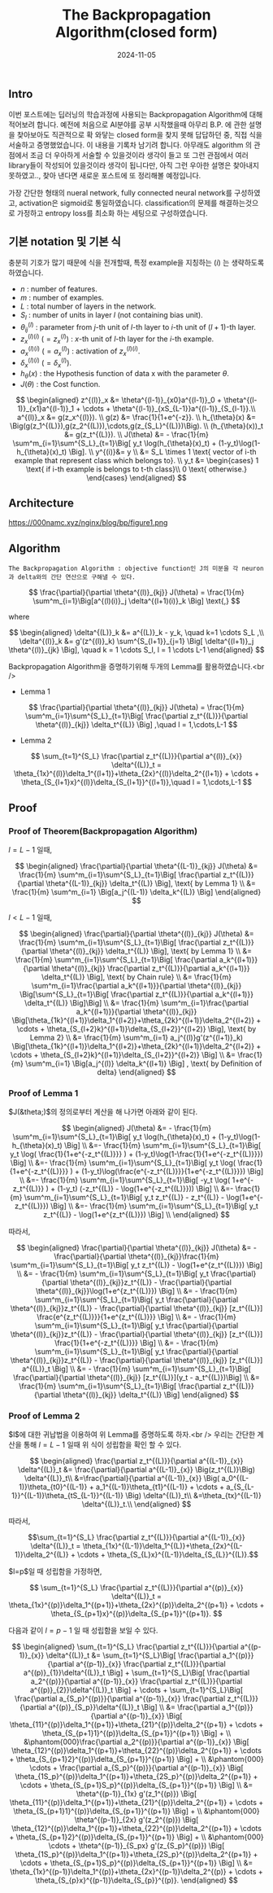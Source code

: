 #+TITLE: The Backpropagation Algorithm(closed form)
#+LAYOUT: post
#+jekyll_tags: optimization
#+jekyll_categories: AI-Research
#+DATE: 2024-11-05

** Intro
 이번 포스트에는 딥러닝의 학습과정에 사용되는 Backpropagation Algorithm에 대해 적어보려 합니다. 예전에 처음으로 AI분야를 공부 시작했을때 아무리 B.P. 에 관한 설명을 찾아보아도 직관적으로 확 와닿는 closed form을 찾지 못해 답답하던 중, 직접 식을 서술하고 증명했었습니다. 이 내용을 기록차 남기려 합니다. 아무래도 algorithm 의 관점에서 조금 더 우아하게 서술할 수 있을것이라 생각이 들고 또 그런 관점에서 여러 library들이 작성되어 있을것이라 생각이 됩니다만, 아직 그런 우아한 설명은 찾아내지 못하였고.., 찾아 낸다면 새로운 포스트에 또 정리해볼 예정입니다.

 가장 간단한 형태의 nueral network, fully connected neural network를 구성하였고, activation은 sigmoid로 통일하였습니다. classification의 문제를 해결하는것으로 가정하고 entropy loss를 최소화 하는 세팅으로 구성하였습니다.

** 기본 notation 및 기본 식

충분히 기호가 많기 때문에 식을 전개할때, 특정 example을 지칭하는 $(i)$ 는 생략하도록 하였습니다.

-   $n$ : number of features.
-   $m$ : number of examples.
-   $L$ : total number of layers in the network.
-   $S_l$ : number of units in layer $l$ (not containing bias unit).
-   $\theta^{(l)}_{ij}$ : parameter from $j$-th unit of $l$-th layer to $i$-th unit of $(l+1)$-th layer.
-   $z^{(l)(i)}_x$ $(= z^{(l)}_x)$ :  $x$-th unit of $l$-th layer for the $i$-th example.
-   $a^{(l)(i)}_x$ $(= a^{(l)}_x)$ :  activation of $z^{(l)(i)}_x$.
-   $\delta^{(l)(i)}_x$ $(= \delta^{(l)}_x)$.
-   $h_{\theta}(x)$ : the Hypothesis function of data x with the parameter $\theta$.
-   $J(\theta)$ : the Cost function.



$$

\begin{aligned}
z^{(l)}_x &= \theta^{(l-1)}_{x0}a^{(l-1)}_0 +
\theta^{(l-1)}_{x1}a^{(l-1)}_1 +
\cdots + \theta^{(l-1)}_{xS_{L-1}}a^{(l-1)}_{S_{l-1}}.\\
a^{(l)}_x &= g(z_x^{(l)}). \\
g(z) &= \frac{1}{1+e^{-z}}. \\
h_{\theta}(x) &= \Big(g(z_1^{(L)}),g(z_2^{(L)}),\cdots,g(z_{S_L}^{(L)})\Big). \\
(h_{\theta}(x))_t &= g(z_t^{(L)}). \\
J(\theta) &= - \frac{1}{m} \sum^m_{i=1}\sum^{S_L}_{t=1}\Big[ y_t \log(h_{\theta}(x)_t) + (1-y_t)\log(1-h_{\theta}(x)_t) \Big]. \\
y^{(i)}&= y \\
&= S_L \times 1 \text{ vector of i-th example that represent class which belongs to}. \\
y_t &= \begin{cases}
1 \text{ if i-th example is belongs to t-th class}\\
0 \text{ otherwise.}
\end{cases}
\end{aligned}

$$

** Architecture



https://000namc.xyz/nginx/blog/bp/figure1.png

** Algorithm

#+BEGIN_SRC
  The Backpropagation Algorithm : objective function인 J의 미분을 각 neuron과 delta와의 간단 연산으로 구해낼 수 있다. 
#+END_SRC


$$
\frac{\partial}{\partial \theta^{(l)}_{kj}} J(\theta) = \frac{1}{m} \sum^m_{i=1}\Big[a^{(l)(i)}_j \delta^{(l+1)(i)}_k \Big] \text{,}
$$

where

$$

\begin{aligned}
\delta^{(L)}_k &= a^{(L)}_k - y_k, \quad k=1 \cdots S_L  ,\\
\delta^{(l)}_k &= g'(z^{(l)}_k) \sum^{S_{l+1}}_{j=1} \Big[ \delta^{(l+1)}_j \theta^{(l)}_{jk} \Big], \quad k = 1 \cdots S_l, l = 1 \cdots L-1
\end{aligned}

$$

Backpropagation Algorithm을 증명하기위해 두개의 Lemma를 활용하였습니다.<br />

-   Lemma 1

$$
\frac{\partial}{\partial \theta^{(l)}_{kj}} J(\theta) =  \frac{1}{m} \sum^m_{i=1}\sum^{S_L}_{t=1}\Big[ \frac{\partial z_t^{(L)}}{\partial \theta^{(l)}_{kj}} \delta_t^{(L)} \Big] ,\quad l = 1,\cdots,L-1
$$

-   Lemma 2

$$
\sum_{t=1}^{S_L} \frac{\partial z_t^{(L)}}{\partial a^{(l)}_{x}} \delta^{(L)}_t =
\theta_{1x}^{(l)}\delta_1^{(l+1)}+\theta_{2x}^{(l)}\delta_2^{(l+1)} + \cdots + \theta_{S_{l+1}x}^{(l)}\delta_{S_{l+1}}^{(l+1)},\quad l = 1,\cdots,L-1
$$

** Proof


*** Proof of Theorem(Backpropagation Algorithm)
$l = L-1$ 일때,

$$

\begin{aligned}
\frac{\partial}{\partial \theta^{(L-1)}_{kj}} J(\theta) &=  \frac{1}{m} \sum^m_{i=1}\sum^{S_L}_{t=1}\Big[ \frac{\partial z_t^{(L)}}{\partial \theta^{(L-1)}_{kj}} \delta_t^{(L)} \Big], \text{ by Lemma 1} \\
&= \frac{1}{m} \sum^m_{i=1} \Big[a_j^{(L-1)} \delta_k^{(L)} \Big]
\end{aligned}

$$

$l < L-1$ 일때,

$$

\begin{aligned}
\frac{\partial}{\partial \theta^{(l)}_{kj}} J(\theta) &=  \frac{1}{m} \sum^m_{i=1}\sum^{S_L}_{t=1}\Big[ \frac{\partial z_t^{(L)}}{\partial \theta^{(l)}_{kj}} \delta_t^{(L)} \Big], \text{ by Lemma 1} \\
&= \frac{1}{m} \sum^m_{i=1}\sum^{S_L}_{t=1}\Big[ \frac{\partial a_k^{(l+1)}}{\partial \theta^{(l)}_{kj}} \frac{\partial z_t^{(L)}}{\partial a_k^{(l+1)}} \delta_t^{(L)} \Big], \text{ by Chain rule} \\
&= \frac{1}{m} \sum^m_{i=1}\frac{\partial a_k^{(l+1)}}{\partial \theta^{(l)}_{kj}} \Big[\sum^{S_L}_{t=1}\Big[  \frac{\partial z_t^{(L)}}{\partial a_k^{(l+1)}} \delta_t^{(L)} \Big]\Big] \\
&= \frac{1}{m} \sum^m_{i=1}\frac{\partial a_k^{(l+1)}}{\partial \theta^{(l)}_{kj}} \Big[\theta_{1k}^{(l+1)}\delta_1^{(l+2)}+\theta_{2k}^{(l+1)}\delta_2^{(l+2)} + \cdots + \theta_{S_{l+2}k}^{(l+1)}\delta_{S_{l+2}}^{(l+2)}  \Big], \text{ by Lemma 2} \\
&= \frac{1}{m} \sum^m_{i=1} a_j^{(l)}g'(z^{(l+1)}_k) \Big[\theta_{1k}^{(l+1)}\delta_1^{(l+2)}+\theta_{2k}^{(l+1)}\delta_2^{(l+2)} + \cdots + \theta_{S_{l+2}k}^{(l+1)}\delta_{S_{l+2}}^{(l+2)}  \Big] \\
&= \frac{1}{m} \sum^m_{i=1} \Big[a_j^{(l)} \delta_k^{(l+1)} \Big] , \text{ by Definition of delta}
\end{aligned}

$$

*** Proof of Lemma 1

$J(&theta;)$의 정의로부터 계산을 해 나가면 아래와 같이 된다.

$$

\begin{aligned}
J(\theta) &= - \frac{1}{m} \sum^m_{i=1}\sum^{S_L}_{t=1}\Big[ y_t \log(h_{\theta}(x)_t) + (1-y_t)\log(1-h_{\theta}(x)_t) \Big] \\
&=- \frac{1}{m} \sum^m_{i=1}\sum^{S_L}_{t=1}\Big[ y_t \log( \frac{1}{1+e^{-z_t^{(L)}}} ) + (1-y_t)\log(1-\frac{1}{1+e^{-z_t^{(L)}}}) \Big] \\
&=- \frac{1}{m} \sum^m_{i=1}\sum^{S_L}_{t=1}\Big[ y_t \log( \frac{1}{1+e^{-z_t^{(L)}}} ) + (1-y_t)\log(\frac{e^{-z_t^{(L)}}}{1+e^{-z_t^{(L)}}}) \Big] \\
&=- \frac{1}{m} \sum^m_{i=1}\sum^{S_L}_{t=1}\Big[ -y_t \log( 1+e^{-z_t^{(L)}} ) + (1-y_t) (-z_t^{(L)} - \log(1+e^{-z_t^{(L)}})) \Big] \\
&=- \frac{1}{m} \sum^m_{i=1}\sum^{S_L}_{t=1}\Big[ y_t z_t^{(L)} - z_t^{(L)} - \log(1+e^{-z_t^{(L)}}) \Big] \\
&=- \frac{1}{m} \sum^m_{i=1}\sum^{S_L}_{t=1}\Big[ y_t z_t^{(L)} - \log(1+e^{z_t^{(L)}}) \Big] \\
\end{aligned}

$$

따라서,

$$

\begin{aligned}
\frac{\partial}{\partial \theta^{(l)}_{kj}} J(\theta) &= - \frac{\partial}{\partial \theta^{(l)}_{kj}}\frac{1}{m} \sum^m_{i=1}\sum^{S_L}_{t=1}\Big[ y_t z_t^{(L)} - \log(1+e^{z_t^{(L)}}) \Big] \\
&= - \frac{1}{m} \sum^m_{i=1}\sum^{S_L}_{t=1}\Big[ y_t \frac{\partial}{\partial \theta^{(l)}_{kj}}z_t^{(L)} - \frac{\partial}{\partial \theta^{(l)}_{kj}}\log(1+e^{z_t^{(L)}}) \Big] \\
&= - \frac{1}{m} \sum^m_{i=1}\sum^{S_L}_{t=1}\Big[ y_t \frac{\partial}{\partial \theta^{(l)}_{kj}}z_t^{(L)} - \frac{\partial}{\partial \theta^{(l)}_{kj}} [z_t^{(L)}] \frac{e^{z_t^{(L)}}}{1+e^{z_t^{(L)}}} \Big] \\
&= - \frac{1}{m} \sum^m_{i=1}\sum^{S_L}_{t=1}\Big[ y_t \frac{\partial}{\partial \theta^{(l)}_{kj}}z_t^{(L)} - \frac{\partial}{\partial \theta^{(l)}_{kj}} [z_t^{(L)}] \frac{1}{1+e^{-z_t^{(L)}}} \Big] \\
&= - \frac{1}{m} \sum^m_{i=1}\sum^{S_L}_{t=1}\Big[ y_t \frac{\partial}{\partial \theta^{(l)}_{kj}}z_t^{(L)} - \frac{\partial}{\partial \theta^{(l)}_{kj}} [z_t^{(L)}] a^{(L)}_t \Big] \\
&= - \frac{1}{m} \sum^m_{i=1}\sum^{S_L}_{t=1}\Big[ \frac{\partial}{\partial \theta^{(l)}_{kj}} [z_t^{(L)}](y_t - a_t^{(L)})\Big] \\
&= \frac{1}{m} \sum^m_{i=1}\sum^{S_L}_{t=1}\Big[ \frac{\partial z_t^{(L)}}{\partial \theta^{(l)}_{kj}} \delta_t^{(L)} \Big]
\end{aligned}

$$

*** Proof of Lemma 2

$l$에 대한 귀납법을 이용하여 위 Lemma를 증명하도록 하자.<br />
우리는 간단한 계산을 통해 $l = L-1$ 일때 위 식이 성립함을 확인 할 수 있다.

$$

\begin{aligned}
\frac{\partial z_t^{(L)}}{\partial a^{(L-1)}_{x}} \delta^{(L)}_t &= \frac{\partial}{\partial a^{(L-1)}_{x}} \Big(z_t^{(L)}\Big) \delta^{(L)}_t\\
&=\frac{\partial}{\partial a^{(L-1)}_{x}} \Big( a_0^{(L-1)}\theta_{t0}^{(L-1)} + a_1^{(L-1)}\theta_{t1}^{(L-1)} + \cdots + a_{S_{L-1}}^{(L-1)}\theta_{tS_{L-1}}^{(L-1)} \Big) \delta^{(L)}_t\\
&=\theta_{tx}^{(L-1)} \delta^{(L)}_t.\\
\end{aligned}

$$

따라서,

$$\sum_{t=1}^{S_L} \frac{\partial z_t^{(L)}}{\partial a^{(L-1)}_{x}} \delta^{(L)}_t =
\theta_{1x}^{(L-1)}\delta_1^{(L)}+\theta_{2x}^{(L-1)}\delta_2^{(L)} + \cdots + \theta_{S_{L}x}^{(L-1)}\delta_{S_{L}}^{(L)}.$$

$l=p$일 때 성립함을 가정하면,

$$
\sum_{t=1}^{S_L} \frac{\partial z_t^{(L)}}{\partial a^{(p)}_{x}} \delta^{(L)}_t =
\theta_{1x}^{(p)}\delta_1^{(p+1)}+\theta_{2x}^{(p)}\delta_2^{(p+1)} + \cdots + \theta_{S_{p+1}x}^{(p)}\delta_{S_{p+1}}^{(p+1)}.
$$

다음과 같이 $l=p-1$ 일 때 성립함을 보일 수 있다.

$$

\begin{aligned}
\sum_{t=1}^{S_L} \frac{\partial z_t^{(L)}}{\partial a^{(p-1)}_{x}} \delta^{(L)}_t &=
\sum_{t=1}^{S_L}\Big[ \frac{\partial a_1^{(p)}}{\partial a^{(p-1)}_{x}} \frac{\partial z_t^{(L)}}{\partial a^{(p)}_{1}}\delta^{(L)}_t \Big] +
\sum_{t=1}^{S_L}\Big[ \frac{\partial a_2^{(p)}}{\partial a^{(p-1)}_{x}} \frac{\partial z_t^{(L)}}{\partial a^{(p)}_{2}}\delta^{(L)}_t \Big] +
\cdots + \sum_{t=1}^{S_L}\Big[ \frac{\partial a_{S_p}^{(p)}}{\partial a^{(p-1)}_{x}} \frac{\partial z_t^{(L)}}{\partial a^{(p)}_{S_p}}\delta^{(L)}_t \Big] \\
&= \frac{\partial a_1^{(p)}}{\partial a^{(p-1)}_{x}} \Big[ \theta_{11}^{(p)}\delta_1^{(p+1)}+\theta_{21}^{(p)}\delta_2^{(p+1)} + \cdots + \theta_{S_{p+1}1}^{(p)}\delta_{S_{p+1}}^{(p+1)} \Big] + \\
&\phantom{000}\frac{\partial a_2^{(p)}}{\partial a^{(p-1)}_{x}} \Big[ \theta_{12}^{(p)}\delta_1^{(p+1)}+\theta_{22}^{(p)}\delta_2^{(p+1)} + \cdots + \theta_{S_{p+1}2}^{(p)}\delta_{S_{p+1}}^{(p+1)} \Big] + \\
&\phantom{000} \cdots + \frac{\partial a_{S_p}^{(p)}}{\partial a^{(p-1)}_{x}} \Big[ \theta_{1S_p}^{(p)}\delta_1^{(p+1)}+\theta_{2S_p}^{(p)}\delta_2^{(p+1)} + \cdots + \theta_{S_{p+1}S_p}^{(p)}\delta_{S_{p+1}}^{(p+1)} \Big] \\
&= \theta^{(p-1)}_{1x} g'(z_1^{(p)}) \Big[ \theta_{11}^{(p)}\delta_1^{(p+1)}+\theta_{21}^{(p)}\delta_2^{(p+1)} + \cdots + \theta_{S_{p+1}1}^{(p)}\delta_{S_{p+1}}^{(p+1)} \Big] + \\
&\phantom{000} \theta^{(p-1)}_{2x} g'(z_2^{(p)}) \Big[ \theta_{12}^{(p)}\delta_1^{(p+1)}+\theta_{22}^{(p)}\delta_2^{(p+1)} + \cdots + \theta_{S_{p+1}2}^{(p)}\delta_{S_{p+1}}^{(p+1)} \Big] + \\
&\phantom{000} \cdots + \theta^{(p-1)}_{S_px} g'(z_{S_p}^{(p)}) \Big[ \theta_{1S_p}^{(p)}\delta_1^{(p+1)}+\theta_{2S_p}^{(p)}\delta_2^{(p+1)} + \cdots + \theta_{S_{p+1}S_p}^{(p)}\delta_{S_{p+1}}^{(p+1)} \Big] \\
&= \theta_{1x}^{(p-1)}\delta_1^{(p)}+\theta_{2x}^{(p-1)}\delta_2^{(p)} + \cdots + \theta_{S_{p}x}^{(p-1)}\delta_{S_{p}}^{(p)}.
\end{aligned}

$$
